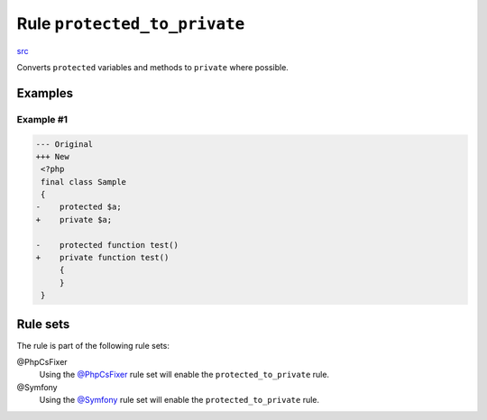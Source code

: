 =============================
Rule ``protected_to_private``
=============================

`src <../../../src/Fixer/ClassNotation/ProtectedToPrivateFixer.php>`_

Converts ``protected`` variables and methods to ``private`` where possible.

Examples
--------

Example #1
~~~~~~~~~~

.. code-block:: diff

   --- Original
   +++ New
    <?php
    final class Sample
    {
   -    protected $a;
   +    private $a;

   -    protected function test()
   +    private function test()
        {
        }
    }

Rule sets
---------

The rule is part of the following rule sets:

@PhpCsFixer
  Using the `@PhpCsFixer <./../../ruleSets/PhpCsFixer.rst>`_ rule set will enable the ``protected_to_private`` rule.

@Symfony
  Using the `@Symfony <./../../ruleSets/Symfony.rst>`_ rule set will enable the ``protected_to_private`` rule.

